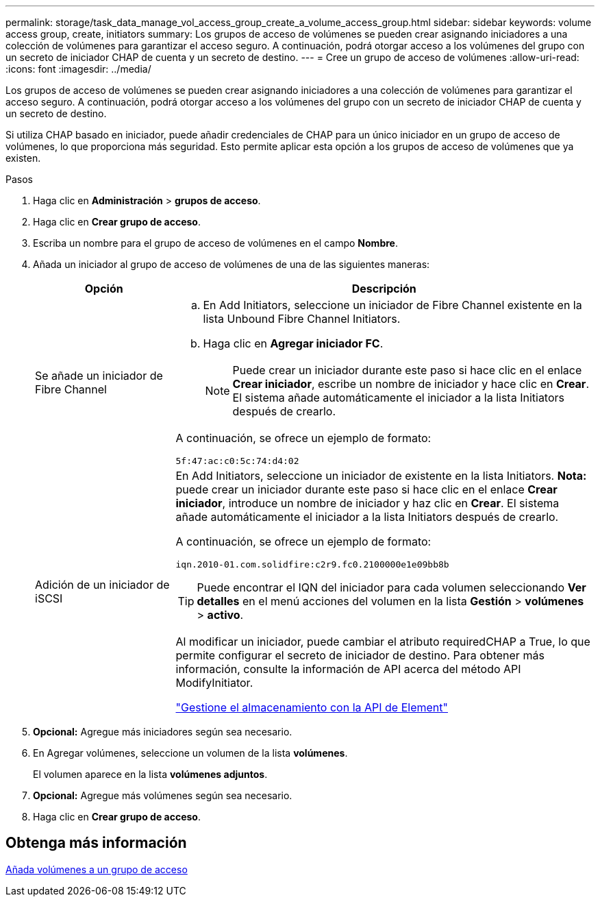 ---
permalink: storage/task_data_manage_vol_access_group_create_a_volume_access_group.html 
sidebar: sidebar 
keywords: volume access group, create, initiators 
summary: Los grupos de acceso de volúmenes se pueden crear asignando iniciadores a una colección de volúmenes para garantizar el acceso seguro. A continuación, podrá otorgar acceso a los volúmenes del grupo con un secreto de iniciador CHAP de cuenta y un secreto de destino. 
---
= Cree un grupo de acceso de volúmenes
:allow-uri-read: 
:icons: font
:imagesdir: ../media/


[role="lead"]
Los grupos de acceso de volúmenes se pueden crear asignando iniciadores a una colección de volúmenes para garantizar el acceso seguro. A continuación, podrá otorgar acceso a los volúmenes del grupo con un secreto de iniciador CHAP de cuenta y un secreto de destino.

Si utiliza CHAP basado en iniciador, puede añadir credenciales de CHAP para un único iniciador en un grupo de acceso de volúmenes, lo que proporciona más seguridad. Esto permite aplicar esta opción a los grupos de acceso de volúmenes que ya existen.

.Pasos
. Haga clic en *Administración* > *grupos de acceso*.
. Haga clic en *Crear grupo de acceso*.
. Escriba un nombre para el grupo de acceso de volúmenes en el campo *Nombre*.
. Añada un iniciador al grupo de acceso de volúmenes de una de las siguientes maneras:
+
[cols="25,75"]
|===
| Opción | Descripción 


 a| 
Se añade un iniciador de Fibre Channel
 a| 
.. En Add Initiators, seleccione un iniciador de Fibre Channel existente en la lista Unbound Fibre Channel Initiators.
.. Haga clic en *Agregar iniciador FC*.
+

NOTE: Puede crear un iniciador durante este paso si hace clic en el enlace *Crear iniciador*, escribe un nombre de iniciador y hace clic en *Crear*. El sistema añade automáticamente el iniciador a la lista Initiators después de crearlo.



A continuación, se ofrece un ejemplo de formato:

[listing]
----
5f:47:ac:c0:5c:74:d4:02
----


 a| 
Adición de un iniciador de iSCSI
 a| 
En Add Initiators, seleccione un iniciador de existente en la lista Initiators. *Nota:* puede crear un iniciador durante este paso si hace clic en el enlace *Crear iniciador*, introduce un nombre de iniciador y haz clic en *Crear*. El sistema añade automáticamente el iniciador a la lista Initiators después de crearlo.

A continuación, se ofrece un ejemplo de formato:

[listing]
----
iqn.2010-01.com.solidfire:c2r9.fc0.2100000e1e09bb8b
----

TIP: Puede encontrar el IQN del iniciador para cada volumen seleccionando *Ver detalles* en el menú acciones del volumen en la lista *Gestión* > *volúmenes* > *activo*.

Al modificar un iniciador, puede cambiar el atributo requiredCHAP a True, lo que permite configurar el secreto de iniciador de destino. Para obtener más información, consulte la información de API acerca del método API ModifyInitiator.

link:../api/index.html["Gestione el almacenamiento con la API de Element"]

|===
. *Opcional:* Agregue más iniciadores según sea necesario.
. En Agregar volúmenes, seleccione un volumen de la lista *volúmenes*.
+
El volumen aparece en la lista *volúmenes adjuntos*.

. *Opcional:* Agregue más volúmenes según sea necesario.
. Haga clic en *Crear grupo de acceso*.




== Obtenga más información

xref:task_data_manage_vol_access_group_add_volumes.adoc[Añada volúmenes a un grupo de acceso]
